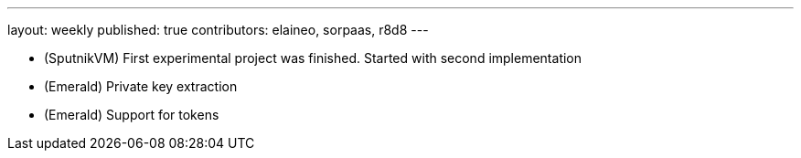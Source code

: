 ---
layout: weekly
published: true
contributors: elaineo, sorpaas, r8d8
---

* (SputnikVM) First experimental project was finished. Started with second implementation
* (Emerald) Private key extraction
* (Emerald) Support for tokens